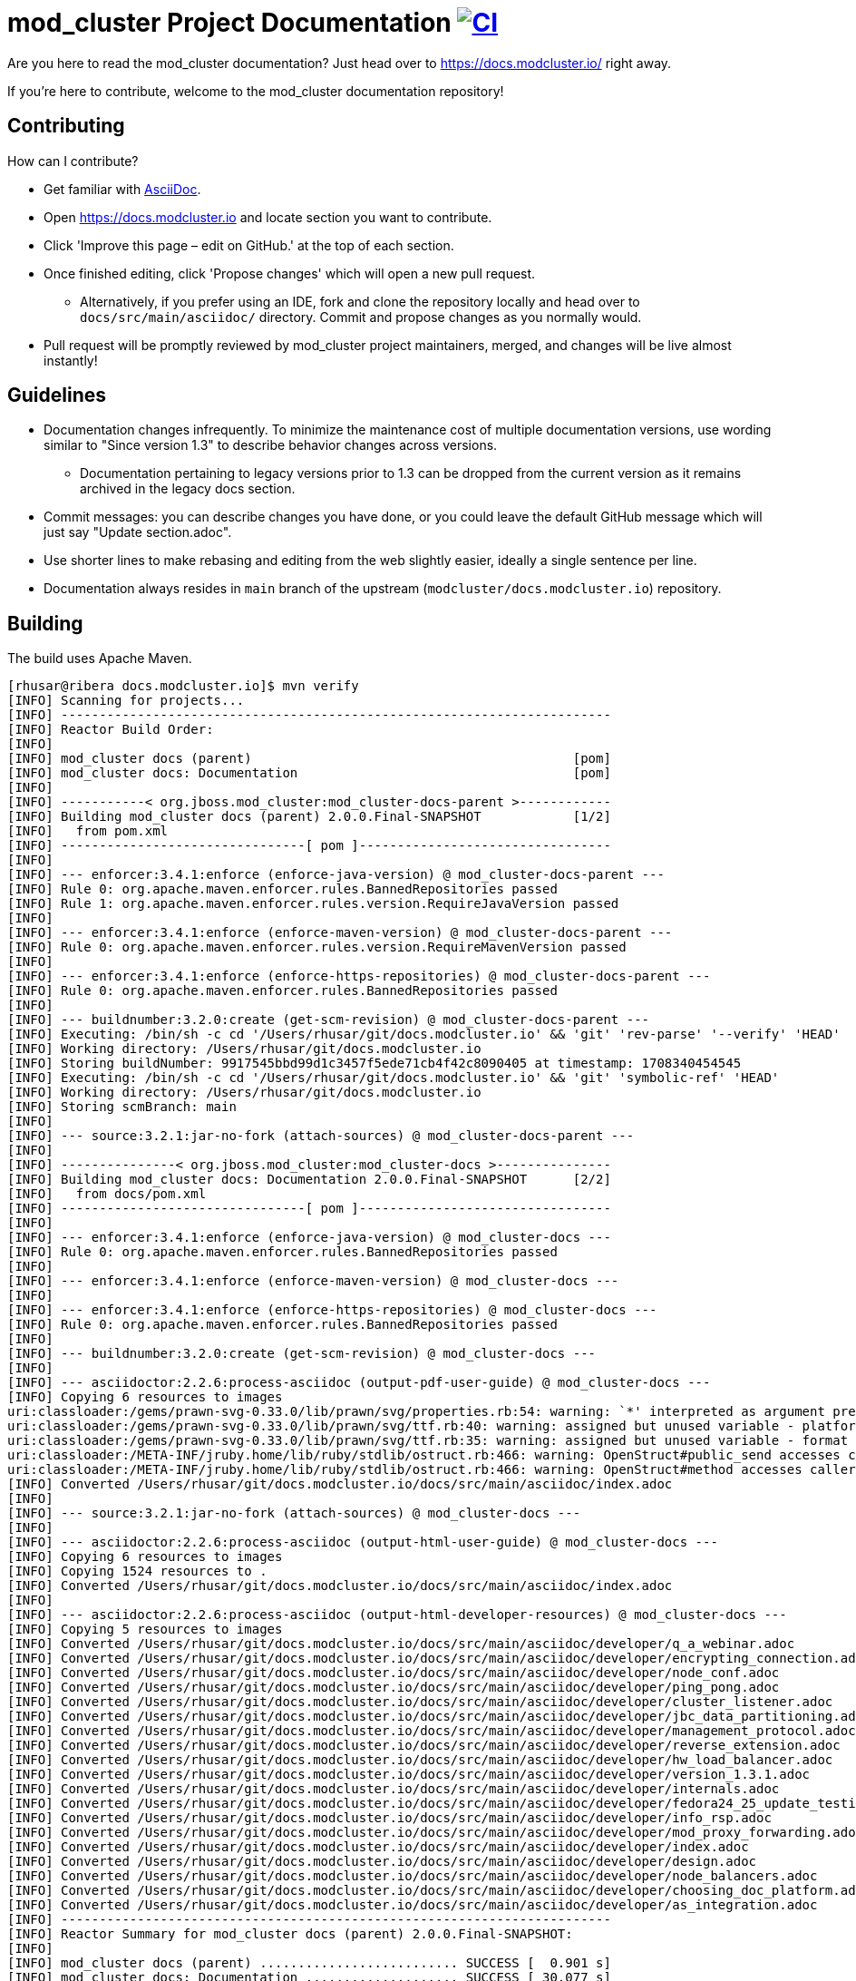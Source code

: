 = mod_cluster Project Documentation image:https://github.com/modcluster/docs.modcluster.io/workflows/CI/badge.svg[CI,link=https://github.com/modcluster/docs.modcluster.io/actions/workflows/ci.yml]

Are you here to read the mod_cluster documentation? Just head over to https://docs.modcluster.io/ right away.

If you're here to contribute, welcome to the mod_cluster documentation repository!

== Contributing

How can I contribute?

* Get familiar with https://asciidoctor.org/docs/asciidoc-writers-guide/[AsciiDoc].
* Open https://docs.modcluster.io and locate section you want to contribute.
* Click 'Improve this page – edit on GitHub.' at the top of each section.
* Once finished editing, click 'Propose changes' which will open a new pull request.
** Alternatively, if you prefer using an IDE, fork and clone the repository locally and head over to `docs/src/main/asciidoc/` directory. Commit and propose changes as you normally would.
* Pull request will be promptly reviewed by mod_cluster project maintainers, merged, and changes will be live almost instantly!

== Guidelines

* Documentation changes infrequently. To minimize the maintenance cost of multiple documentation versions, use wording similar to "Since version 1.3" to describe behavior changes across versions.
** Documentation pertaining to legacy versions prior to 1.3 can be dropped from the current version as it remains archived in the legacy docs section.
* Commit messages: you can describe changes you have done, or you could leave the default GitHub message which will just say "Update section.adoc".
* Use shorter lines to make rebasing and editing from the web slightly easier, ideally a single sentence per line.
* Documentation always resides in `main` branch of the upstream (`modcluster/docs.modcluster.io`) repository.

== Building

The build uses Apache Maven.

[source]
----
[rhusar@ribera docs.modcluster.io]$ mvn verify
[INFO] Scanning for projects...
[INFO] ------------------------------------------------------------------------
[INFO] Reactor Build Order:
[INFO]
[INFO] mod_cluster docs (parent)                                          [pom]
[INFO] mod_cluster docs: Documentation                                    [pom]
[INFO]
[INFO] -----------< org.jboss.mod_cluster:mod_cluster-docs-parent >------------
[INFO] Building mod_cluster docs (parent) 2.0.0.Final-SNAPSHOT            [1/2]
[INFO]   from pom.xml
[INFO] --------------------------------[ pom ]---------------------------------
[INFO]
[INFO] --- enforcer:3.4.1:enforce (enforce-java-version) @ mod_cluster-docs-parent ---
[INFO] Rule 0: org.apache.maven.enforcer.rules.BannedRepositories passed
[INFO] Rule 1: org.apache.maven.enforcer.rules.version.RequireJavaVersion passed
[INFO]
[INFO] --- enforcer:3.4.1:enforce (enforce-maven-version) @ mod_cluster-docs-parent ---
[INFO] Rule 0: org.apache.maven.enforcer.rules.version.RequireMavenVersion passed
[INFO]
[INFO] --- enforcer:3.4.1:enforce (enforce-https-repositories) @ mod_cluster-docs-parent ---
[INFO] Rule 0: org.apache.maven.enforcer.rules.BannedRepositories passed
[INFO]
[INFO] --- buildnumber:3.2.0:create (get-scm-revision) @ mod_cluster-docs-parent ---
[INFO] Executing: /bin/sh -c cd '/Users/rhusar/git/docs.modcluster.io' && 'git' 'rev-parse' '--verify' 'HEAD'
[INFO] Working directory: /Users/rhusar/git/docs.modcluster.io
[INFO] Storing buildNumber: 9917545bbd99d1c3457f5ede71cb4f42c8090405 at timestamp: 1708340454545
[INFO] Executing: /bin/sh -c cd '/Users/rhusar/git/docs.modcluster.io' && 'git' 'symbolic-ref' 'HEAD'
[INFO] Working directory: /Users/rhusar/git/docs.modcluster.io
[INFO] Storing scmBranch: main
[INFO]
[INFO] --- source:3.2.1:jar-no-fork (attach-sources) @ mod_cluster-docs-parent ---
[INFO]
[INFO] ---------------< org.jboss.mod_cluster:mod_cluster-docs >---------------
[INFO] Building mod_cluster docs: Documentation 2.0.0.Final-SNAPSHOT      [2/2]
[INFO]   from docs/pom.xml
[INFO] --------------------------------[ pom ]---------------------------------
[INFO]
[INFO] --- enforcer:3.4.1:enforce (enforce-java-version) @ mod_cluster-docs ---
[INFO] Rule 0: org.apache.maven.enforcer.rules.BannedRepositories passed
[INFO]
[INFO] --- enforcer:3.4.1:enforce (enforce-maven-version) @ mod_cluster-docs ---
[INFO]
[INFO] --- enforcer:3.4.1:enforce (enforce-https-repositories) @ mod_cluster-docs ---
[INFO] Rule 0: org.apache.maven.enforcer.rules.BannedRepositories passed
[INFO]
[INFO] --- buildnumber:3.2.0:create (get-scm-revision) @ mod_cluster-docs ---
[INFO]
[INFO] --- asciidoctor:2.2.6:process-asciidoc (output-pdf-user-guide) @ mod_cluster-docs ---
[INFO] Copying 6 resources to images
uri:classloader:/gems/prawn-svg-0.33.0/lib/prawn/svg/properties.rb:54: warning: `*' interpreted as argument prefix
uri:classloader:/gems/prawn-svg-0.33.0/lib/prawn/svg/ttf.rb:40: warning: assigned but unused variable - platform_specific_id
uri:classloader:/gems/prawn-svg-0.33.0/lib/prawn/svg/ttf.rb:35: warning: assigned but unused variable - format
uri:classloader:/META-INF/jruby.home/lib/ruby/stdlib/ostruct.rb:466: warning: OpenStruct#public_send accesses caller method's state and should not be aliased
uri:classloader:/META-INF/jruby.home/lib/ruby/stdlib/ostruct.rb:466: warning: OpenStruct#method accesses caller method's state and should not be aliased
[INFO] Converted /Users/rhusar/git/docs.modcluster.io/docs/src/main/asciidoc/index.adoc
[INFO]
[INFO] --- source:3.2.1:jar-no-fork (attach-sources) @ mod_cluster-docs ---
[INFO]
[INFO] --- asciidoctor:2.2.6:process-asciidoc (output-html-user-guide) @ mod_cluster-docs ---
[INFO] Copying 6 resources to images
[INFO] Copying 1524 resources to .
[INFO] Converted /Users/rhusar/git/docs.modcluster.io/docs/src/main/asciidoc/index.adoc
[INFO]
[INFO] --- asciidoctor:2.2.6:process-asciidoc (output-html-developer-resources) @ mod_cluster-docs ---
[INFO] Copying 5 resources to images
[INFO] Converted /Users/rhusar/git/docs.modcluster.io/docs/src/main/asciidoc/developer/q_a_webinar.adoc
[INFO] Converted /Users/rhusar/git/docs.modcluster.io/docs/src/main/asciidoc/developer/encrypting_connection.adoc
[INFO] Converted /Users/rhusar/git/docs.modcluster.io/docs/src/main/asciidoc/developer/node_conf.adoc
[INFO] Converted /Users/rhusar/git/docs.modcluster.io/docs/src/main/asciidoc/developer/ping_pong.adoc
[INFO] Converted /Users/rhusar/git/docs.modcluster.io/docs/src/main/asciidoc/developer/cluster_listener.adoc
[INFO] Converted /Users/rhusar/git/docs.modcluster.io/docs/src/main/asciidoc/developer/jbc_data_partitioning.adoc
[INFO] Converted /Users/rhusar/git/docs.modcluster.io/docs/src/main/asciidoc/developer/management_protocol.adoc
[INFO] Converted /Users/rhusar/git/docs.modcluster.io/docs/src/main/asciidoc/developer/reverse_extension.adoc
[INFO] Converted /Users/rhusar/git/docs.modcluster.io/docs/src/main/asciidoc/developer/hw_load_balancer.adoc
[INFO] Converted /Users/rhusar/git/docs.modcluster.io/docs/src/main/asciidoc/developer/version_1.3.1.adoc
[INFO] Converted /Users/rhusar/git/docs.modcluster.io/docs/src/main/asciidoc/developer/internals.adoc
[INFO] Converted /Users/rhusar/git/docs.modcluster.io/docs/src/main/asciidoc/developer/fedora24_25_update_testing.adoc
[INFO] Converted /Users/rhusar/git/docs.modcluster.io/docs/src/main/asciidoc/developer/info_rsp.adoc
[INFO] Converted /Users/rhusar/git/docs.modcluster.io/docs/src/main/asciidoc/developer/mod_proxy_forwarding.adoc
[INFO] Converted /Users/rhusar/git/docs.modcluster.io/docs/src/main/asciidoc/developer/index.adoc
[INFO] Converted /Users/rhusar/git/docs.modcluster.io/docs/src/main/asciidoc/developer/design.adoc
[INFO] Converted /Users/rhusar/git/docs.modcluster.io/docs/src/main/asciidoc/developer/node_balancers.adoc
[INFO] Converted /Users/rhusar/git/docs.modcluster.io/docs/src/main/asciidoc/developer/choosing_doc_platform.adoc
[INFO] Converted /Users/rhusar/git/docs.modcluster.io/docs/src/main/asciidoc/developer/as_integration.adoc
[INFO] ------------------------------------------------------------------------
[INFO] Reactor Summary for mod_cluster docs (parent) 2.0.0.Final-SNAPSHOT:
[INFO]
[INFO] mod_cluster docs (parent) .......................... SUCCESS [  0.901 s]
[INFO] mod_cluster docs: Documentation .................... SUCCESS [ 30.077 s]
[INFO] ------------------------------------------------------------------------
[INFO] BUILD SUCCESS
[INFO] ------------------------------------------------------------------------
[INFO] Total time:  31.114 s
[INFO] Finished at: 2024-02-19T12:01:24+01:00
[INFO] ------------------------------------------------------------------------
----

Resulting files are located in the `docs/target/generated-docs/` directory.

== How does it actually work?

. Changes are proposed in a pull request for the `docs.modcluster.io` repository.
. GitHub Actions run CI to verify changes do not break the docs build.
. Changes are accepted and merged by a mod_cluster maintainer to the `main` branch.
. GitHub Actions detect the changes and run a maven build, push the changes into `gh-pages` branch of the upstream repository.
. GitHub Pages picks up the changes and deploys the website.

NOTE: `CNAME` record is configured on the website pointing to GitHub servers.

== Questions?

https://github.com/modcluster/mod_cluster/discussions

== License

* http://www.apache.org/licenses/LICENSE-2.0[Apache License 2.0]
